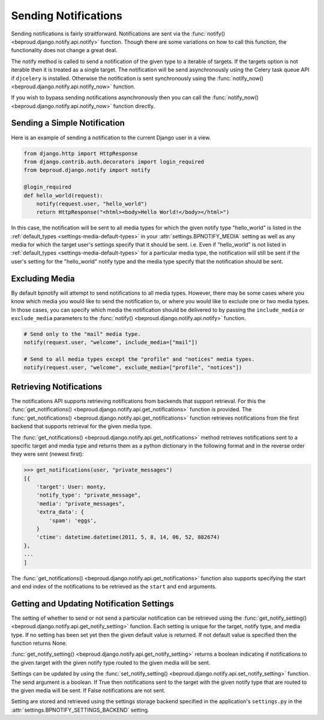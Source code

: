 ==========================
Sending Notifications
==========================

.. module:: beproud.django.notify.api


Sending notifications is fairly straitforward. Notifications are sent via the
:func:`notify() <beproud.django.notify.api.notify>` function. Though there are
some variations on how to call this function, the functionality does not change
a great deal.

.. function:: notify(targets, notify_type, extra_data={}, include_media=None, exclude_media=[])

The notify method is called to send a notification of the given type to a
iterable of targets. If the targets option is not iterable then it is treated
as a single target. The notification will be send asynchronously using the
Celery task queue API if ``djcelery`` is installed. Otherwise the notification
is sent synchronously using the :func:`notify_now()
<beproud.django.notify.api.notify_now>` function.

.. function:: notify_now(targets, notify_type, extra_data={}, include_media=None, exclude_media=[])

If you wish to bypass sending notifications asynchronously then you can call
the :func:`notify_now() <beproud.django.notify.api.notify_now>` function
directly.

Sending a Simple Notification
-----------------------------------

Here is an example of sending a notification to the current Django user
in a view.

.. code-block:: python

    from django.http import HttpResponse
    from django.contrib.auth.decorators import login_required
    from beproud.django.notify import notify

    @login_required
    def hello_world(request):
        notify(request.user, "hello_world")
        return HttpResponse("<html><body>Hello World!</body></html>")

In this case, the notification will be sent to all media types for which the
given notify type "hello_world" is listed in the :ref:`default_types
<settings-media-default-types>` in your :attr:`settings.BPNOTIFY_MEDIA` setting
as well as any media for which the target user's settings specify that it
should be sent. i.e. Even if "hello_world" is not listed in :ref:`default_types
<settings-media-default-types>` for a particular media type, the notification
will still be sent if the user's setting for the "hello_world" notify type and
the media type specify that the notification should be sent.

Excluding Media
---------------------------------

By default bpnotify will attempt to send notifications to all media types.
However, there may be some cases where you know which media you would like to
send the notification to, or where you would like to exclude one or two media
types.  In those cases, you can specify which media the notification should be
delivered to by passing the ``include_media`` or ``exclude_media`` parameters
to the :func:`notify() <beproud.django.notify.api.notify>` function.

.. code-block:: python

    # Send only to the "mail" media type.
    notify(request.user, "welcome", include_media=["mail"])

    # Send to all media types except the "profile" and "notices" media types.
    notify(request.user, "welcome", exclude_media=["profile", "notices"])

Retrieving Notifications
-----------------------------------

The notifications API supports retrieving notifications from backends that
support retrieval. For this the :func:`get_notifications()
<beproud.django.notify.api.get_notifications>` function is provided.  The
:func:`get_notifications() <beproud.django.notify.api.get_notifications>`
function retrieves notifications from the first backend that supports retrieval
for the given media type.

.. function:: get_notifications(target, media, start=None, end=None)

The :func:`get_notifications() <beproud.django.notify.api.get_notifications>`
method retrieves notifications sent to a specific target and media type and
returns them as a python dictionary in the following format and in the reverse
order they were sent (newest first):

.. code-block:: python

    >>> get_notifications(user, "private_messages")
    [{
        'target': User: monty,
        'notify_type': "private_message",
        'media': "private_messages",
        'extra_data': {
            'spam': 'eggs',
        }
        'ctime': datetime.datetime(2011, 5, 8, 14, 06, 52, 882674)
    },
    ...
    ]

The :func:`get_notifications() <beproud.django.notify.api.get_notifications>`
function also supports specifying the start and end index of the notifications
to be retrieved as the ``start`` and ``end`` arguments.

Getting and Updating Notification Settings
-------------------------------------------------

The setting of whether to send or not send a particular notification can be
retrieved using the :func:`get_notify_setting()
<beproud.django.notify.api.get_notify_setting>` function. Each setting is
unique for the target, notify type, and media type. If no setting has been set
yet then the given default value is returned. If not default value is specified
then the function returns None.

.. function:: get_notify_setting(target, notify_type, media_name, default=None)

:func:`get_notify_setting() <beproud.django.notify.api.get_notify_setting>` 
returns a boolean indicating if notifications to the given target with
the given notify type routed to the given media will be sent.

Settings can be updated by using the :func:`set_notify_setting()
<beproud.django.notify.api.set_notify_setting>` function. The send argument is
a boolean. If True then notifications sent to the target with the given
notify type that are routed to the given media will be sent. If False
notifications are not sent.

.. function:: set_notify_setting(target, notify_type, media_name, send)

Setting are stored and retrieved using the settings storage backend specified
in the application's ``settings.py`` in the
:attr:`settings.BPNOTIFY_SETTINGS_BACKEND` setting.
